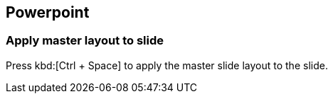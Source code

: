 == Powerpoint

=== Apply master layout to slide

Press kbd:[Ctrl + Space] to apply the master slide layout to the slide.


